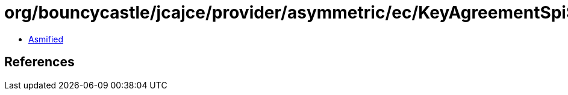 = org/bouncycastle/jcajce/provider/asymmetric/ec/KeyAgreementSpi$DHUwithSHA224CKDF.class

 - link:KeyAgreementSpi$DHUwithSHA224CKDF-asmified.java[Asmified]

== References

